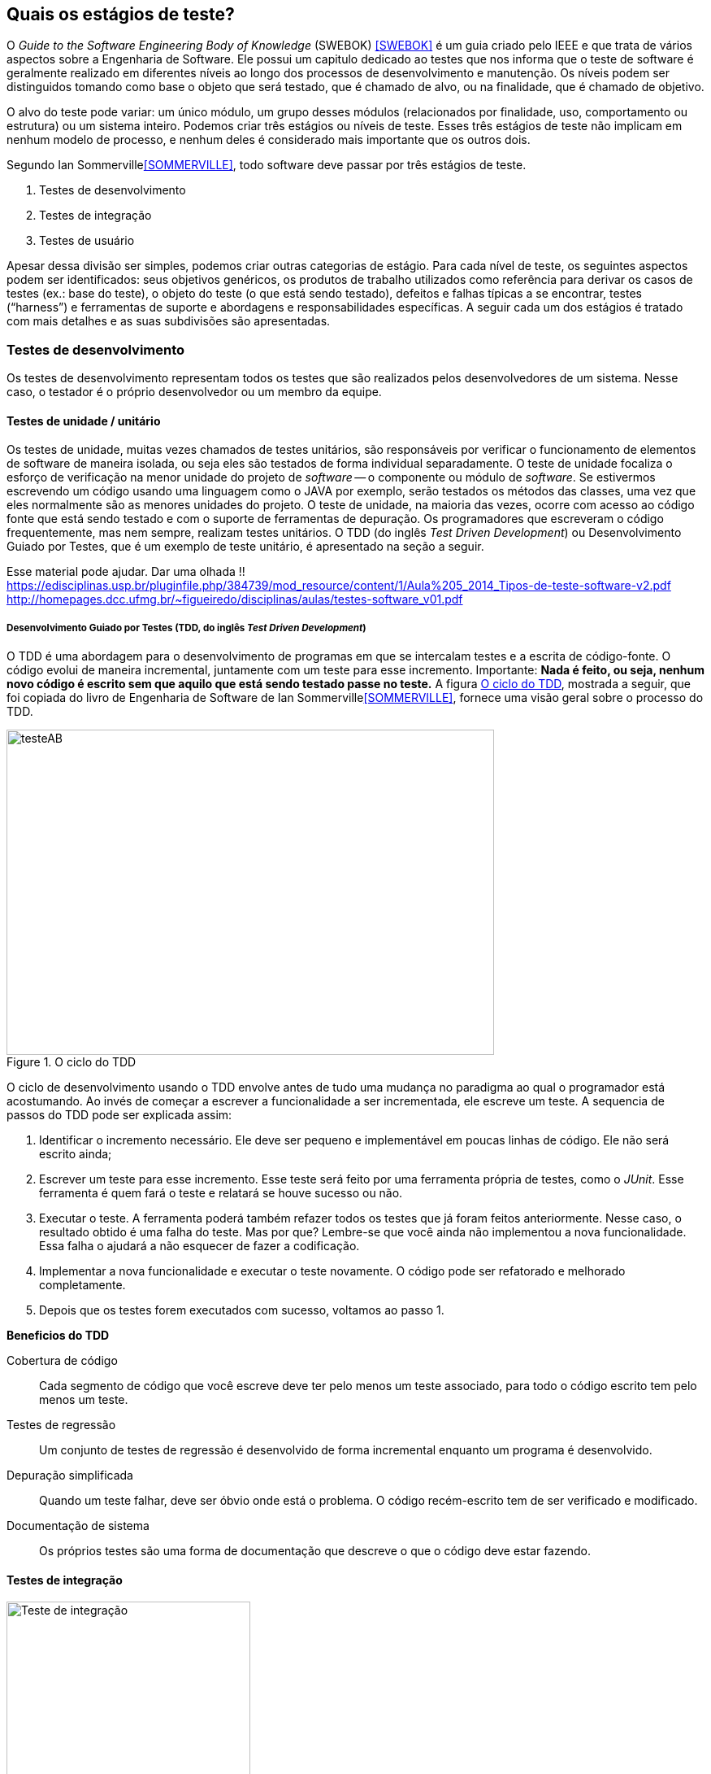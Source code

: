 [#Estagios]

== Quais os estágios de teste?
:cap: Capitulo 3
O _Guide to the Software Engineering Body of Knowledge_ (SWEBOK) <<SWEBOK>> é um guia criado pelo IEEE e que trata de vários aspectos sobre a Engenharia de Software. Ele possui um capitulo dedicado ao testes que nos informa que o teste de software é geralmente realizado em diferentes níveis ao longo dos processos de desenvolvimento e manutenção. Os níveis podem ser distinguidos tomando como base o objeto que será testado, que é chamado de alvo, ou na finalidade, que é chamado de objetivo.

//Parei aqui

O alvo do teste pode variar: um único módulo, um grupo desses módulos
(relacionados por finalidade, uso, comportamento ou estrutura) ou um sistema inteiro.
Podemos criar três estágios ou níveis de teste. Esses três estágios de teste não
implicam em nenhum modelo de processo, e nenhum  deles é considerado mais importante que os outros dois.

Segundo Ian Sommerville<<SOMMERVILLE>>, todo software deve passar por três estágios de teste.

 . Testes de desenvolvimento
 . Testes de integração
 . Testes de usuário

Apesar dessa divisão ser simples, podemos criar outras categorias de estágio. Para cada nível de teste, os seguintes aspectos podem ser identificados: seus objetivos genéricos, os produtos de trabalho utilizados como referência para derivar os casos de testes (ex.: base do teste), o objeto do teste (o que está sendo testado), defeitos e falhas típicas a se encontrar, testes (“harness”) e ferramentas de suporte e abordagens e responsabilidades específicas. A seguir cada um dos estágios é tratado com mais detalhes e as suas subdivisões são apresentadas.


=== Testes de desenvolvimento
Os testes de desenvolvimento representam todos os testes que são realizados pelos desenvolvedores de um sistema. Nesse caso, o testador é o próprio desenvolvedor ou um membro da equipe.

==== Testes de unidade / unitário
Os testes de unidade, muitas vezes chamados de testes unitários, são responsáveis por verificar o funcionamento de elementos de software de maneira isolada, ou seja eles são testados de forma individual ​​separadamente. O teste de unidade focaliza o esforço de verificação na menor unidade do projeto de _software_ -- o componente ou módulo de _software_. Se estivermos escrevendo um código usando uma linguagem como o JAVA por exemplo, serão testados os métodos das classes, uma vez que eles normalmente são as menores unidades do projeto. O teste de unidade, na maioria das vezes, ocorre com acesso ao código fonte que está sendo testado e com o suporte de ferramentas de depuração. Os programadores que escreveram o código frequentemente, mas nem sempre, realizam testes unitários. O TDD (do inglês _Test Driven Development_) ou Desenvolvimento Guiado por Testes, que é um exemplo de teste unitário, é apresentado na seção a seguir.

Esse material pode ajudar. Dar uma olhada !!
https://edisciplinas.usp.br/pluginfile.php/384739/mod_resource/content/1/Aula%205_2014_Tipos-de-teste-software-v2.pdf
http://homepages.dcc.ufmg.br/~figueiredo/disciplinas/aulas/testes-software_v01.pdf


===== Desenvolvimento Guiado por Testes (TDD, do inglês _Test Driven Development_)
O TDD é uma abordagem para o desenvolvimento de programas em que se intercalam testes e a escrita de código-fonte. O código evolui de maneira incremental, juntamente com um teste para esse incremento. Importante: *Nada é feito, ou seja, nenhum novo código é escrito sem que aquilo que está sendo testado passe no teste.* A figura <<#tdd>>, mostrada a seguir, que foi copiada do livro de Engenharia de Software de Ian Sommerville<<SOMMERVILLE>>, fornece uma visão geral sobre o processo do TDD.

[#tdd]
.O ciclo do TDD
//[link=https://cdn-images-1.medium.com/max/1200/1*5vlem2hirY1jr_jXt8-QZA.png]
image::{cap}/tdd.png[testeAB,600,400]

O ciclo de desenvolvimento usando o TDD envolve antes de tudo uma mudança no paradigma ao qual o programador está acostumando. Ao invés de começar a escrever a funcionalidade a ser incrementada, ele escreve um teste. A sequencia de passos do TDD pode ser explicada assim:

. Identificar o incremento necessário. Ele deve ser pequeno e implementável em
poucas linhas de código. Ele não será escrito ainda;
. Escrever um teste para esse incremento. Esse teste será feito por uma ferramenta própria de testes, como o _JUnit_. Esse ferramenta é quem fará o teste e relatará se houve sucesso ou não.
. Executar o teste. A ferramenta poderá também refazer todos os testes que já
foram feitos anteriormente. Nesse caso, o resultado obtido é uma falha do teste.
Mas por que? Lembre-se que você ainda não implementou a nova funcionalidade. Essa falha o ajudará a não esquecer de fazer a codificação.
. Implementar a nova funcionalidade e executar o teste novamente. O código pode ser refatorado e melhorado completamente.
. Depois que os testes forem executados com sucesso, voltamos ao passo 1.

*Beneficios do TDD*

Cobertura de código::: Cada segmento de código que você escreve deve ter pelo menos um teste associado, para todo o código escrito tem pelo menos um teste.

Testes de regressão::: Um conjunto de testes de regressão é desenvolvido de forma incremental enquanto um programa é desenvolvido.

Depuração simplificada::: Quando um teste falhar, deve ser óbvio onde está o problema. O código recém-escrito tem de ser verificado e modificado.

Documentação de sistema::: Os próprios testes são uma forma de documentação que descreve o que o código deve estar fazendo.


==== Testes de integração
image::{cap}/testing-integration.png[Teste de integração,300,300]

O teste de integração, também conhecido como teste de componente, é o processo de verificar as interações entre os componentes de software. Ele fará com que duas ou mais classes, por exemplo, sejam postas em funcionamento juntas. Devemos pensar que se individualmente elas funcionaram, quando colocadas juntas, elas devem continuar funcionando. Estratégias clássicas de teste de integração, como _top-down_ e _bottom-up_, são frequentemente usadas com software estruturado hierarquicamente. Estratégias de integração modernas e sistemáticas são tipicamente direcionadas à arquitetura, o que envolve a integração gradual dos componentes ou subsistemas de software com base em segmentos funcionais identificados. O teste de integração geralmente é uma atividade contínua em cada estágio do desenvolvimento, durante o qual os engenheiros de software abstraem as perspectivas de nível inferior e concentram-se nas perspectivas do nível em que estão integrando. Para outros, além do software pequeno e simples, as estratégias de teste de integração incremental geralmente são preferidas para reunir todos os componentes de uma só vez - o que geralmente é chamado de teste _“big bang”_.

=== Teste de sistema
O teste do sistema está preocupado em testar o comportamento de um sistema inteiro definido pelo escopo de um projeto ou programa de desenvolvimento. De acordo com o ISTQB, no teste de sistema, o ambiente de teste deve corresponder o máximo possível ao objetivo final, ou o ambiente de produção, para minimizar que os riscos de falhas específicas de ambiente não serem encontradas durante o teste. Ele pode ser baseado em descrições de alto nível do comportamento do sistema, tais como especificação de riscos e/ou de requisitos, processos de negócios ou casos de uso. O teste do sistema é geralmente considerado apropriado para avaliar os requisitos não funcionais do sistema, ou seja a segurança, a velocidade, precisão e também a confiabilidade. Interfaces externas para outros aplicativos, utilitários, dispositivos de _hardware_ ou os ambientes operacionais também são geralmente avaliados nesse nível. Uma equipe de teste independente é frequentemente responsável pelo teste de sistema.

=== Teste de aceitação
O teste de aceitação ou de aceite frequentemente é realizado pelo cliente ou por usuário do sistema; os interessados (_stakeholders_) também podem ser envolvidos.
O objetivo desse teste é estabelecer a confiança no sistema, parte do sistema ou uma característica não específica do sistema. Procurar defeitos não é o principal foco. Ele pode avaliar a disponibilidade do sistema para entrar em produção, apesar de não ser necessariamente o último nível de teste, uma vez que, por exemplo, um teste de integração em larga escala pode ser feito após.
As formas de teste de aceite incluem tipicamente os seguintes:

- Teste de aceitação pelo usuário
- Teste Operacional de Aceite
- Teste de aceite de contrato e regulamento
- Alfa e Beta Teste (ou teste no campo)

Teste Alfa::: Realizados pelos usuários - testes manuais. São testes realizados em um ambiente controlado pelo desenvolvedor que registra os problemas de uso e os erros que aconteceram.

Teste Beta::: Realizados pelos usuários mais usuários - testes manuais. Os testes são feitos no ambiente do usuário. Mais mais difícil para o desenvolvedor acompanhar uma vez que podem haver uma quantidade muito grande de usuários.

//
